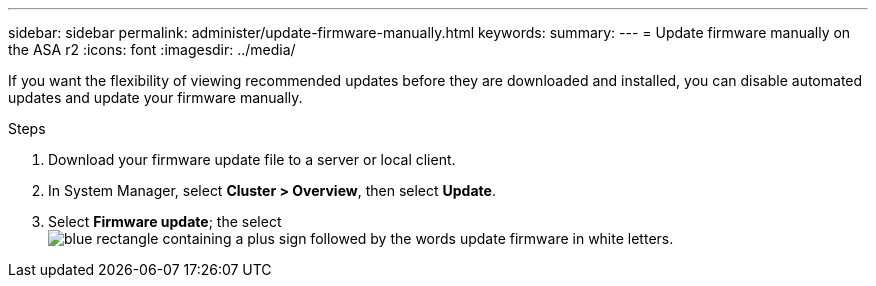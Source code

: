 ---
sidebar: sidebar
permalink: administer/update-firmware-manually.html
keywords: 
summary:
---
= Update firmware manually on the ASA r2
:icons: font
:imagesdir: ../media/

[.lead]
If you want the flexibility of viewing recommended updates before they are downloaded and installed, you can disable automated updates and update your firmware manually.

.Steps

. Download your firmware update file to a server or local client.
. In System Manager, select *Cluster > Overview*, then select *Update*.
. Select *Firmware update*; the select image:icon_update_firmware.png[blue rectangle containing a plus sign followed by the words update firmware in white letters].

// ONTAPDOC 1930, 2024 Sept 24